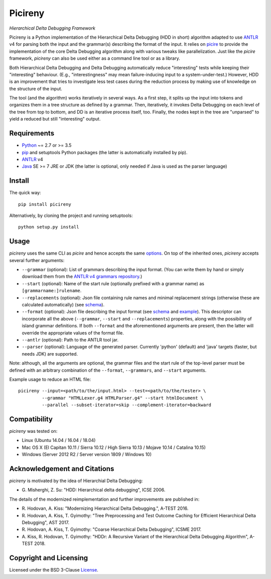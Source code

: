 ========
Picireny
========
*Hierarchical Delta Debugging Framework*

.. image:: https://img.shields.io/pypi/v/picireny?logo=python&logoColor=white
   :target: https://pypi.org/project/picireny/
.. image:: https://img.shields.io/pypi/l/picireny?logo=open-source-initiative&logoColor=white
   :target: https://pypi.org/project/picireny/
.. image:: https://img.shields.io/travis/renatahodovan/picireny/master?logo=travis&logoColor=white
   :target: https://travis-ci.org/renatahodovan/picireny
.. image:: https://img.shields.io/coveralls/github/renatahodovan/picireny/master?logo=coveralls&logoColor=white
   :target: https://coveralls.io/github/renatahodovan/picireny

Picireny is a Python implementation of the Hierarchical Delta Debugging
(HDD in short) algorithm adapted to use ANTLR_ v4 for parsing both the input
and the grammar(s) describing the format of the input. It relies on picire_
to provide the implementation of the core Delta Debugging algorithm along
with various tweaks like parallelization. Just like the *picire* framework,
*picireny* can also be used either as a command line tool or as a library.

Both Hierarchical Delta Debugging and Delta Debugging automatically reduce
"interesting" tests while keeping their "interesting" behaviour. (E.g.,
"interestingness" may mean failure-inducing input to a system-under-test.)
However, HDD is an improvement that tries to investigate less test cases during
the reduction process by making use of knowledge on the structure of the input.

The tool (and the algorithm) works iteratively in several ways. As a first
step, it splits up the input into tokens and organizes them in a tree structure
as defined by a grammar. Then, iteratively, it invokes Delta Debugging on each
level of the tree from top to bottom, and DD is an iterative process itself,
too. Finally, the nodes kept in the tree are "unparsed" to yield a reduced but
still "interesting" output.

.. _picire: https://github.com/renatahodovan/picire


Requirements
============

* Python_ ~= 2.7 or >= 3.5
* pip_ and setuptools Python packages (the latter is automatically installed by
  pip).
* ANTLR_ v4
* Java_ SE >= 7 JRE or JDK (the latter is optional, only needed if Java is used
  as the parser language)

.. _Python: https://www.python.org
.. _pip: https://pip.pypa.io
.. _ANTLR: http://www.antlr.org
.. _Java: https://www.oracle.com/java/


Install
=======

The quick way::

    pip install picireny

Alternatively, by cloning the project and running setuptools::

    python setup.py install


Usage
=====

*picireny* uses the same CLI as *picire* and hence accepts the same
options_.
On top of the inherited ones, *picireny* accepts several further arguments:

* ``--grammar`` (optional): List of grammars describing the input format. (You
  can write them by hand or simply download them from the
  `ANTLR v4 grammars repository`_.)
* ``--start`` (optional): Name of the start rule (optionally prefixed with a
  grammar name) as ``[grammarname:]rulename``.
* ``--replacements`` (optional): Json file containing rule names and minimal
  replacement strings (otherwise these are calculated automatically) (see
  schema__).
* ``--format`` (optional): Json file describing the input format (see schema__
  and example_). This descriptor can incorporate all the above (``--grammar``,
  ``--start`` and ``--replacements``) properties, along with the possibility of
  island grammar definitions. If both ``--format`` and the aforementioned
  arguments are present, then the latter will override the appropriate values of
  the format file.
* ``--antlr`` (optional): Path to the ANTLR tool jar.
* ``--parser`` (optional): Language of the generated parser. Currently 'python'
  (default) and 'java' targets (faster, but needs JDK) are supported.

Note: although, all the arguments are optional, the grammar files and the start
rule of the top-level parser must be defined with an arbitrary combination of the
``--format``, ``--grammars``, and ``--start`` arguments.

.. _options: https://github.com/renatahodovan/picire/tree/master/README.rst#usage
.. _`ANTLR v4 grammars repository`: https://github.com/antlr/grammars-v4
.. __: schemas/replacements.json
.. __: schemas/format.json
.. _example: tests/resources/inijson.json

Example usage to reduce an HTML file::

    picireny --input=<path/to/the/input.html> --test=<path/to/the/tester> \
             --grammar "HTMLLexer.g4 HTMLParser.g4" --start htmlDocument \
             --parallel --subset-iterator=skip --complement-iterator=backward


Compatibility
=============

*picireny* was tested on:

* Linux (Ubuntu 14.04 / 16.04 / 18.04)
* Mac OS X (El Capitan 10.11 / Sierra 10.12 / High Sierra 10.13 / Mojave 10.14 / Catalina 10.15)
* Windows (Server 2012 R2 / Server version 1809 / Windows 10)


Acknowledgement and Citations
=============================

*picireny* is motivated by the idea of Hierarchial Delta Debugging:

* G. Misherghi, Z. Su: "HDD: Hierarchical delta debugging",
  ICSE 2006.

The details of the modernized reimplementation and further improvements are
published in:

* R. Hodovan, A. Kiss: "Modernizing Hierarchical Delta Debugging.",
  A-TEST 2016.
* R. Hodovan, A. Kiss, T. Gyimothy: "Tree Preprocessing and Test Outcome
  Caching for Efficient Hierarchical Delta Debugging", AST 2017.
* R. Hodovan, A. Kiss, T. Gyimothy: "Coarse Hierarchical Delta Debugging",
  ICSME 2017.
* A. Kiss, R. Hodovan, T. Gyimothy: "HDDr: A Recursive Variant of the
  Hierarchical Delta Debugging Algorithm", A-TEST 2018.


Copyright and Licensing
=======================

Licensed under the BSD 3-Clause License_.

.. _License: LICENSE.rst
